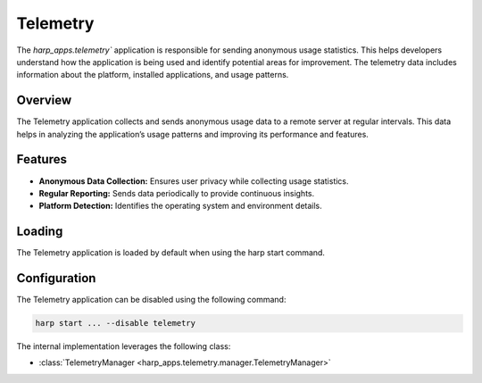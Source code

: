 Telemetry
========


The `harp_apps.telemetry`` application is responsible for sending anonymous usage statistics. This helps developers understand how the application is being used and identify potential areas for improvement.
The telemetry data includes information about the platform, installed applications, and usage patterns.

Overview
--------

The Telemetry application collects and sends anonymous usage data to a remote server at regular intervals. This data helps in analyzing the application’s usage patterns and improving its performance and features.

Features
--------

- **Anonymous Data Collection:** Ensures user privacy while collecting usage statistics.
- **Regular Reporting:** Sends data periodically to provide continuous insights.
- **Platform Detection:** Identifies the operating system and environment details.

Loading
-------

The Telemetry application is loaded by default when using the harp start command.

Configuration
-------------
The Telemetry application can be disabled using the following command:

.. code-block:: bash

    harp start ... --disable telemetry



The internal implementation leverages the following class:

- :class:`TelemetryManager <harp_apps.telemetry.manager.TelemetryManager>`
